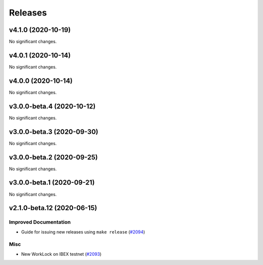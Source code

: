 ========
Releases
========

.. towncrier release notes start

v4.1.0 (2020-10-19)
-------------------

No significant changes.


v4.0.1 (2020-10-14)
-------------------

No significant changes.


v4.0.0 (2020-10-14)
-------------------

No significant changes.


v3.0.0-beta.4 (2020-10-12)
--------------------------

No significant changes.


v3.0.0-beta.3 (2020-09-30)
--------------------------

No significant changes.


v3.0.0-beta.2 (2020-09-25)
--------------------------

No significant changes.


v3.0.0-beta.1 (2020-09-21)
--------------------------

No significant changes.


v2.1.0-beta.12 (2020-06-15)
---------------------------

Improved Documentation
~~~~~~~~~~~~~~~~~~~~~~

- Guide for issuing new releases using ``make release`` (`#2094 <https://github.com/nucypher/nucypher/issues/2094>`__)


Misc
~~~~

- New WorkLock on IBEX testnet (`#2093 <https://github.com/nucypher/nucypher/issues/2093>`__)
